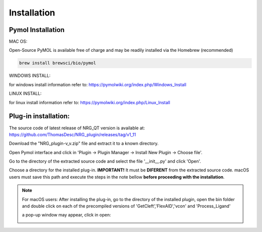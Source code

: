 Installation
=====

.. _installation:

Pymol Installation
------------


MAC OS:

Open-Source PyMOL is available free of charge and may be readily installed via the Homebrew (recommended)

.. code-block:: console

   brew install brewsci/bio/pymol

WINDOWS INSTALL:

for windows install information refer to: https://pymolwiki.org/index.php/Windows_Install

LINUX INSTALL:

for linux install information refer to: https://pymolwiki.org/index.php/Linux_Install

Plug-in installation:
----------------

The source code of latest release of NRG_QT version is available at: https://github.com/ThomasDesc/NRG_plugin/releases/tag/v1_11

Download the "NRG_plugin-v_v.zip" file and extract it to a known directory.

Open Pymol interface and click in 'Plugin -> Plugin Manager -> Install New Plugin -> Choose file'.

.. image:: images/pymol_interface.png
       :alt: An example image
       :width: 300px
       :align: center

Go to the directory of the extracted source code and select the file '__init__.py' and click 'Open'.

.. image:: images/int_file.png
       :alt: An example image
       :width: 300px
       :align: center

Choose a directory for the installed plug-in. **IMPORTANT!** It must be **DIFERENT** from the extracted source code. macOS users must save this path and execute the steps in the note bellow **before proceeding with the installation**.

.. image:: images/plug-inpath.png
       :alt: An example image
       :width: 300px
       :align: center


.. note::

    For macOS users: After installing the plug-in, go to the directory of the installed plugin, open the bin folder and double click on each of the precompiled versions of 'GetCleft','FlexAID','vcon' and 'Process_Ligand'
        .. image:: images/macOS_bin.png
           :alt: An example image
           :width: 300px
           :align: center

    a pop-up window may appear, click in open:
        .. image:: images/macOS_pop_up.png
           :alt: An example image
           :width: 300px
           :align: center
